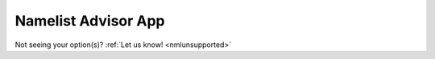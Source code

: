 .. meta::
   :description: Interactive Namelist Advisor App, click for more
   :keywords: Namelist, AceCast, Documentation, TempoQuest

.. _nmladvisorapp:

Namelist Advisor App
####################

Not seeing your option(s)? :ref:`Let us know!  <nmlunsupported>`

.. raw:: html

   <iframe src="https://newnamelistadv-e5bcce7c1989.herokuapp.com/" width=875 height=950></iframe>




